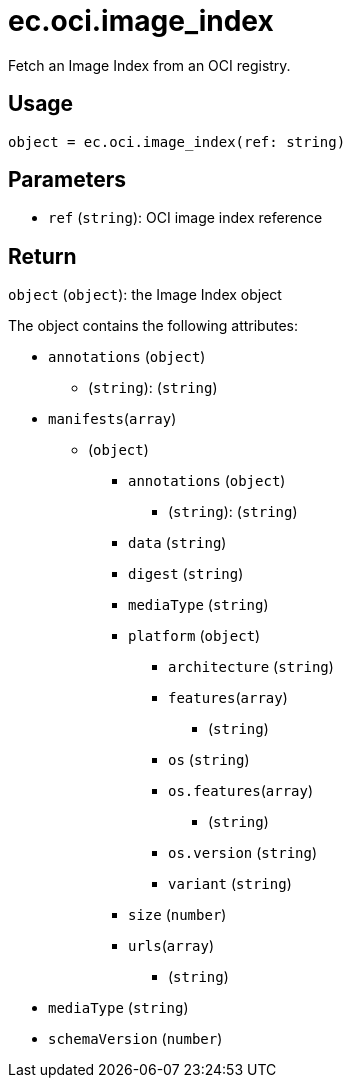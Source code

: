 = ec.oci.image_index

Fetch an Image Index from an OCI registry.

== Usage

  object = ec.oci.image_index(ref: string)

== Parameters

* `ref` (`string`): OCI image index reference

== Return

`object` (`object`): the Image Index object

The object contains the following attributes:

* `annotations` (`object`)
** (`string`): (`string`)
* `manifests`(`array`)
** (`object`)
*** `annotations` (`object`)
**** (`string`): (`string`)
*** `data` (`string`)
*** `digest` (`string`)
*** `mediaType` (`string`)
*** `platform` (`object`)
**** `architecture` (`string`)
**** `features`(`array`)
***** (`string`)
**** `os` (`string`)
**** `os.features`(`array`)
***** (`string`)
**** `os.version` (`string`)
**** `variant` (`string`)
*** `size` (`number`)
*** `urls`(`array`)
**** (`string`)
* `mediaType` (`string`)
* `schemaVersion` (`number`)
